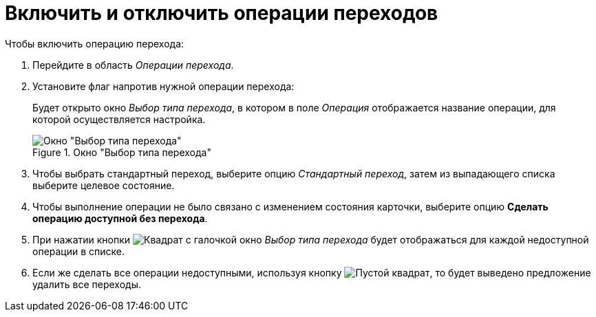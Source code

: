 = Включить и отключить операции переходов

.Чтобы включить операцию перехода:
. Перейдите в область _Операции перехода_.
. Установите флаг напротив нужной операции перехода:
+
Будет открыто окно _Выбор типа перехода_, в котором в поле _Операция_ отображается название операции, для которой осуществляется настройка.
+
.Окно "Выбор типа перехода"
image::ROOT:select-transition-type.png[Окно "Выбор типа перехода"]
+
. Чтобы выбрать стандартный переход, выберите опцию _Стандартный переход_, затем из выпадающего списка выберите целевое состояние.
. Чтобы выполнение операции не было связано с изменением состояния карточки, выберите опцию *Сделать операцию доступной без перехода*.
. При нажатии кнопки image:ROOT:buttons/square-checked.png[Квадрат с галочкой] окно _Выбор типа перехода_ будет отображаться для каждой недоступной операции в списке.
. Если же сделать все операции недоступными, используя кнопку image:ROOT:buttons/square-empty.png[Пустой квадрат], то будет выведено предложение удалить все переходы.
